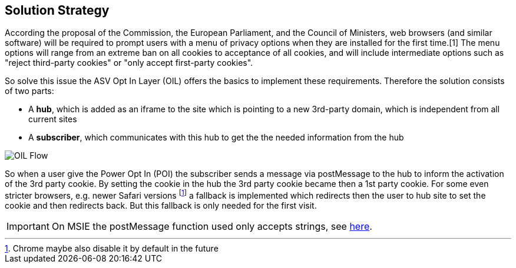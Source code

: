 [[section-solution-strategy]]
== Solution Strategy

According the proposal of the Commission, the European Parliament, and the Council of Ministers, web browsers (and similar software) will be required to prompt users with a menu of privacy options when they are installed for the first time.[1] The menu options will range from an extreme ban on all cookies to acceptance of all cookies, and will include intermediate options such as "reject third-party cookies" or "only accept first-party cookies".

So solve this issue the ASV Opt In Layer (OIL) offers the basics to implement these requirements. Therefore the solution consists of two parts:

* A **hub**, which is added as an iframe to the site which is pointing to a new 3rd-party domain, which is independent from all current sites
* A **subscriber**, which communicates with this hub to get the the needed information from the hub

[caption="OIL Flow"]
image::src/images/oil-poi-flow.png[OIL Flow]

So when a user give the Power Opt In (POI) the subscriber sends a message via postMessage to the hub to inform the activation of the 3rd party cookie. By setting the cookie in the hub the 3rd party cookie became then a 1st party cookie. For some even stricter browsers, e.g. newer Safari versions footnote:[Chrome maybe also disable it by default in the future] a fallback is implemented which redirects then the user to hub site to set the cookie and then redirects back. But this fallback is only needed for the first visit.

:ext-relative: {04_deployment}

[IMPORTANT]
====
On MSIE the postMessage function used only accepts strings, see http://kohsuke.org/2012/09/11/internet-explorer-only-takes-string-in-html5-postmessage/[here].
